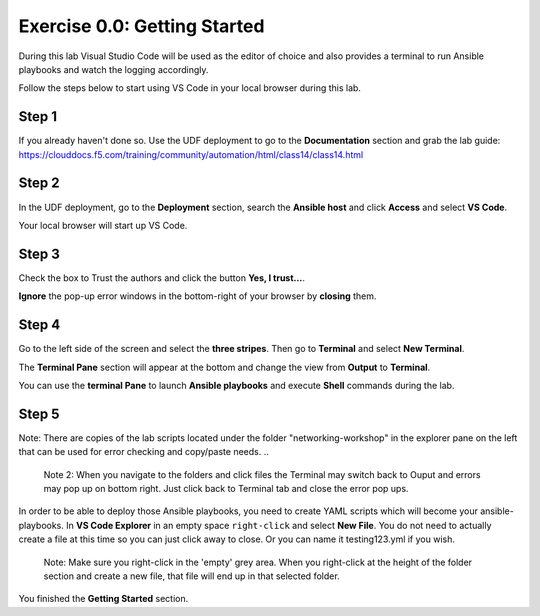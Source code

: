 .. _0.0-getting-started:

Exercise 0.0: Getting Started
#############################

During this lab Visual Studio Code will be used as the editor of choice and also provides a terminal to run Ansible playbooks and watch the logging accordingly.

Follow the steps below to start using VS Code in your local browser during this lab.

Step 1
------

If you already haven't done so. Use the UDF deployment to go to the **Documentation** section and grab the lab guide: https://clouddocs.f5.com/training/community/automation/html/class14/class14.html |labguide|

.. |labguide| image:: labguide.png

Step 2
------

In the UDF deployment, go to the **Deployment** section, search the **Ansible host** and click **Access** and select **VS Code**. |vscode_access|

.. |vscode_access| image:: vscode_access.png

Your local browser will start up VS Code.

Step 3
------

Check the box to Trust the authors and click the button **Yes, I trust...**.

**Ignore** the pop-up error windows in the bottom-right of your browser by **closing** them.

Step 4
------

Go to the left side of the screen and select the **three stripes**. Then go to **Terminal** and select **New Terminal**. |terminal|

.. |terminal| image:: terminal.png

The **Terminal Pane** section will appear at the bottom and change the view from **Output** to **Terminal**. |vscode_pane|

.. |vscode_pane| image:: vscode_pane.png


You can use the **terminal Pane** to launch **Ansible playbooks** and execute **Shell** commands during the lab.

Step 5
------
Note:  There are copies of the lab scripts located under the folder "networking-workshop" in the explorer pane on the left that can be used for error checking and copy/paste needs.
..

  Note 2:  When you navigate to the folders and click files the Terminal may switch back to Ouput and errors may pop up on bottom right.  Just click back to Terminal tab and close the error pop ups.

In order to be able to deploy those Ansible playbooks, you need to create YAML scripts which will become your ansible-playbooks.
In **VS Code Explorer** in an empty space ``right-click`` and select **New File**. You do not need to actually create a file at this time so you can just click away to close. Or you can name it testing123.yml if you wish. |new_file|

.. |new_file| image:: new_file.png

..

  Note: Make sure you right-click in the 'empty' grey area. When you right-click at the height of the folder section and create a new file, that file will end up in that selected folder.

You finished the **Getting Started** section.